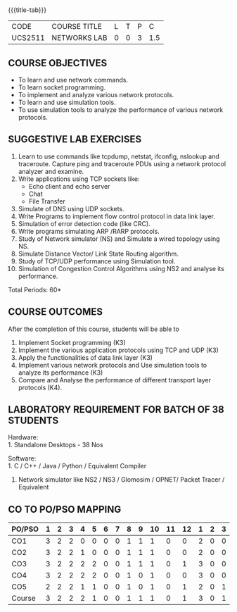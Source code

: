 * 
:properties:
:author: Dr. N. Sujaudeen and Dr. S. V. Jansi Rani
:date: 22-06-2021
:date: 09-03-2021
:date: 20-06-2019
:date: 12-11-2018
:end:

#+startup: showall
{{{title-tab}}}
| CODE    | COURSE TITLE | L | T | P |   C |
| UCS2511 | NETWORKS LAB | 0 | 0 | 3 | 1.5 |

#+begin_comment
- 1. Almost the same as AU
- 2. For changes, see the individual units.
- 3. Not Applicable
- 4. Five Course outcomes specified 
- 5. Suggestive experiments given

Justifications for comments given by Mr. R.Pradeep - 
   1. All the topics available in the IIT Kharagpur are included in the Syllabus
   2. Apart from the topics in IIT Karagpur, we have included Routing algorithms as well.
   
#+end_comment

** COURSE OBJECTIVES
- To learn and use network commands.
- To learn socket programming.
- To implement and analyze various network protocols.
- To learn and use simulation tools.
- To use simulation tools to analyze the performance of various network protocols.

** SUGGESTIVE LAB EXERCISES
1. Learn to use commands like tcpdump, netstat, ifconfig, nslookup and traceroute. Capture ping and traceroute PDUs using a network protocol analyzer and examine. 
2. Write applications using TCP sockets like:
   - Echo client and echo server
   - Chat
   - File Transfer
3. Simulate of DNS using UDP sockets.
4. Write Programs to implement flow control protocol in data link layer.
5. Simulation of error detection code (like CRC).
6. Write programs simulating ARP /RARP protocols.
7. Study of Network simulator (NS) and Simulate a wired topology using NS.
8. Simulate Distance Vector/ Link State Routing algorithm.
9. Study of TCP/UDP performance using Simulation tool.
10. Simulation of Congestion Control Algorithms using NS2 and analyse its performance.


\hfill *Total Periods: 60*

** COURSE OUTCOMES
After the completion of this course, students will be able to
1. Implement Socket programming (K3)
2. Implement the various application protocols using TCP and UDP (K3)
3. Apply the functionalities of data link layer (K3)
4. Implement various network protocols and Use simulation tools to
   analyze its performance (K3)
5. Compare and Analyse the performance of different transport layer
   protocols (K4).

** LABORATORY REQUIREMENT FOR BATCH OF 38 STUDENTS
Hardware:\\
1. Standalone Desktops - 38 Nos

Software:\\
1. C / C++ / Java / Python / Equivalent Compiler 
2. Network simulator like NS2 / NS3 / Glomosim / OPNET/ Packet Tracer
   / Equivalent

** CO TO PO/PSO MAPPING
#+NAME: co-po-mapping
| PO/PSO | 1 | 2 | 3 | 4 | 5 | 6 | 7 | 8 | 9 | 10 | 11 | 12 | 1 | 2 | 3 |
|--------+---+---+---+---+---+---+---+---+---+----+----+----+---+---+---|
| CO1    | 3 | 2 | 2 | 0 | 0 | 0 | 0 | 1 | 1 |  1 |  0 |  0 | 2 | 0 | 0 |
| CO2    | 3 | 2 | 2 | 1 | 0 | 0 | 0 | 1 | 1 |  1 |  0 |  0 | 2 | 0 | 0 |
| CO3    | 3 | 2 | 2 | 2 | 2 | 0 | 0 | 1 | 1 |  1 |  0 |  1 | 3 | 0 | 0 |
| CO4    | 3 | 2 | 2 | 2 | 2 | 0 | 0 | 1 | 0 |  1 |  0 |  0 | 3 | 0 | 0 |
| CO5    | 2 | 2 | 2 | 1 | 1 | 0 | 0 | 1 | 0 |  1 |  0 |  1 | 2 | 0 | 1 |
|--------+---+---+---+---+---+---+---+---+---+----+----+----+---+---+---|
| Course | 3 | 2 | 2 | 2 | 1 | 0 | 0 | 1 | 1 |  1 |  0 |  1 | 3 | 0 | 1 |

# | Score          | 14 | 10 | 10 | 6 | 5 | 0 | 0 | 5 | 3 |  5 |  0 |  2 | 12 | 0 | 1 |
